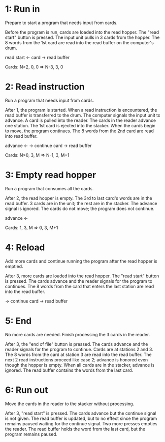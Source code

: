 * 1: Run in
  Prepare to start a program that needs input from cards.

  Before the program is run, cards are loaded into the read hopper.  The "read start"
  button is pressed.  The input unit pulls in 3 cards from the hopper.  The 8 words
  from the 1st card are read into the read buffer on the computer's drum.

  read start <-
  card       -> read buffer

  Cards: N>2, 0, 0 => N-3, 3, 0

* 2: Read instruction
  Run a program that needs input from cards.

  After 1, the program is started.  When a read instruction is encountered, the read
  buffer is transferred to the drum.  The computer signals the input unit to
  advance.  A card is pulled into the reader.  The cards in the reader advance one
  station.  The 1st card is ejected into the stacker.  When the cards begin to move,
  the program continues.  The 8 words from the 2nd card are read into read buffer.

  advance <-
          -> continue
  card    -> read buffer

  Cards: N>0, 3, M => N-1, 3, M+1

* 3: Empty read hopper
  Run a program that consumes all the cards.

  After 2, the read hopper is empty.  The 3rd to last card's words are in the read
  buffer.  3 cards are in the unit; the rest are in the stacker.  The advance signal
  is ignored.  The cards do not move; the program does not continue.

  advance <-

  Cards: 1, 3, M => 0, 3, M+1

* 4: Reload
  Add more cards and continue running the program after the read hopper is emptied.

  After 3, more cards are loaded into the read hopper.  The "read start" button is
  pressed.  The cards advance and the reader signals for the program to continues.
  The 8 words from the card that enters the last station are read into the read
  buffer.

          -> continue
  card    -> read buffer

* 5: End
  No more cards are needed.  Finish processing the 3 cards in the reader.

  After 3, the "end of file" button is pressed.  The cards advance and the reader
  signals for the program to continue.  Cards are at stations 2 and 3.  The 8 words
  from the card at station 3 are read into the read buffer.  The next 2 read
  instructions proceed like case 2; advance is honored even though the hopper is
  empty.  When all cards are in the stacker, advance is ignored.  The read buffer
  contains the words from the last card.

* 6: Run out
  Move the cards in the reader to the stacker without processing.

  After 3, "read start" is pressed.  The cards advance but the continue signal is not
  given.  The read buffer is updated, but to no effect since the program remains
  paused waiting for the continue signal.  Two more presses empties the reader.  The
  read buffer holds the word from the last card, but the program remains paused.


